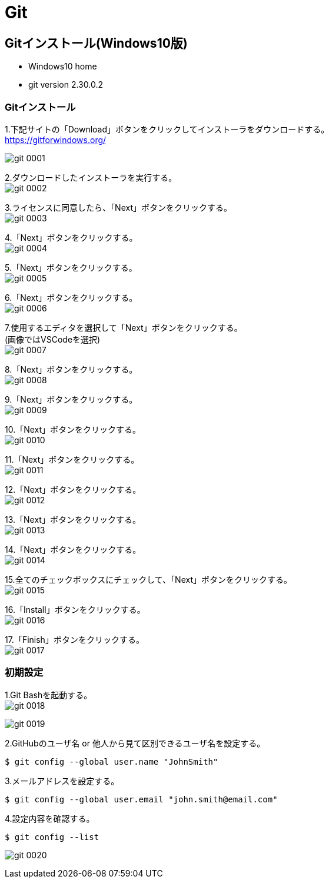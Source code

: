 = Git

== Gitインストール(Windows10版)

* Windows10 home
* git version 2.30.0.2

=== Gitインストール

1.下記サイトの「Download」ボタンをクリックしてインストーラをダウンロードする。 +
https://gitforwindows.org/ 

image:images/git_0001.png[]

2.ダウンロードしたインストーラを実行する。 +
image:images/git_0002.png[]

3.ライセンスに同意したら、「Next」ボタンをクリックする。 +
image:images/git_0003.png[]

4.「Next」ボタンをクリックする。 +
image:images/git_0004.png[]

5.「Next」ボタンをクリックする。 +
image:images/git_0005.png[]

6.「Next」ボタンをクリックする。 +
image:images/git_0006.png[]

7.使用するエディタを選択して「Next」ボタンをクリックする。 +
(画像ではVSCodeを選択) +
image:images/git_0007.png[]

8.「Next」ボタンをクリックする。 +
image:images/git_0008.png[]

9.「Next」ボタンをクリックする。 +
image:images/git_0009.png[]

10.「Next」ボタンをクリックする。 +
image:images/git_0010.png[]

11.「Next」ボタンをクリックする。 +
image:images/git_0011.png[]

12.「Next」ボタンをクリックする。 +
image:images/git_0012.png[]

13.「Next」ボタンをクリックする。 +
image:images/git_0013.png[]

14.「Next」ボタンをクリックする。 +
image:images/git_0014.png[]

15.全てのチェックボックスにチェックして、「Next」ボタンをクリックする。 +
image:images/git_0015.png[]

16.「Install」ボタンをクリックする。 +
image:images/git_0016.png[]

17.「Finish」ボタンをクリックする。 +
image:images/git_0017.png[]

=== 初期設定

1.Git Bashを起動する。 +
image:images/git_0018.png[] +

image:images/git_0019.png[]

2.GitHubのユーザ名 or 他人から見て区別できるユーザ名を設定する。 +
----
$ git config --global user.name "JohnSmith"
----

3.メールアドレスを設定する。 +
----
$ git config --global user.email "john.smith@email.com"
----

4.設定内容を確認する。 +
----
$ git config --list
----
image:images/git_0020.png[]


